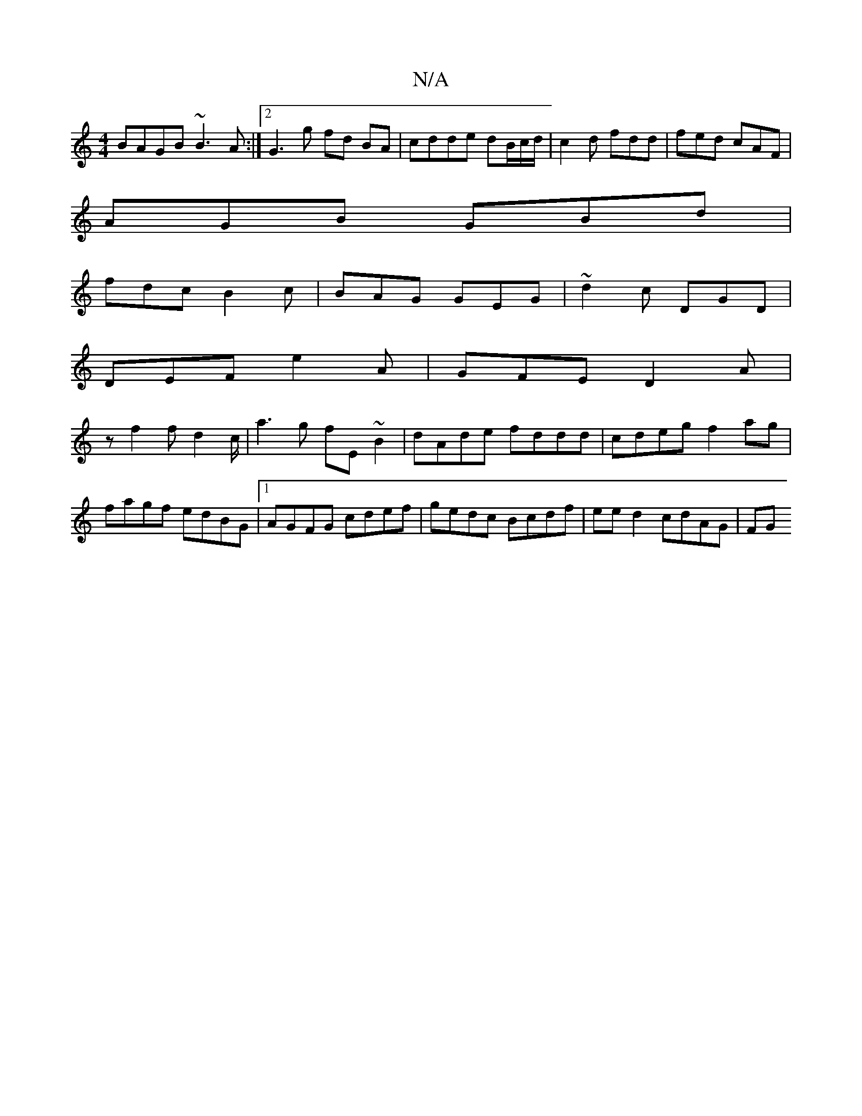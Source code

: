 X:1
T:N/A
M:4/4
R:N/A
K:Cmajor
BAGB ~B3A:|2 G3 g fd BA | cdde dB/c/d/|c2d fdd|fed cAF|
AGB GBd|
fdc B2c|BAG GEG|~d2c DGD |
DEF e2A | GFE D2 A |
z1 f2 f d2c/|a3g fE~B2|dAde fddd|cdeg f2ag|fagf edBG|1AGFG cdef|gedc Bcdf|ee d2 cdAG|FG